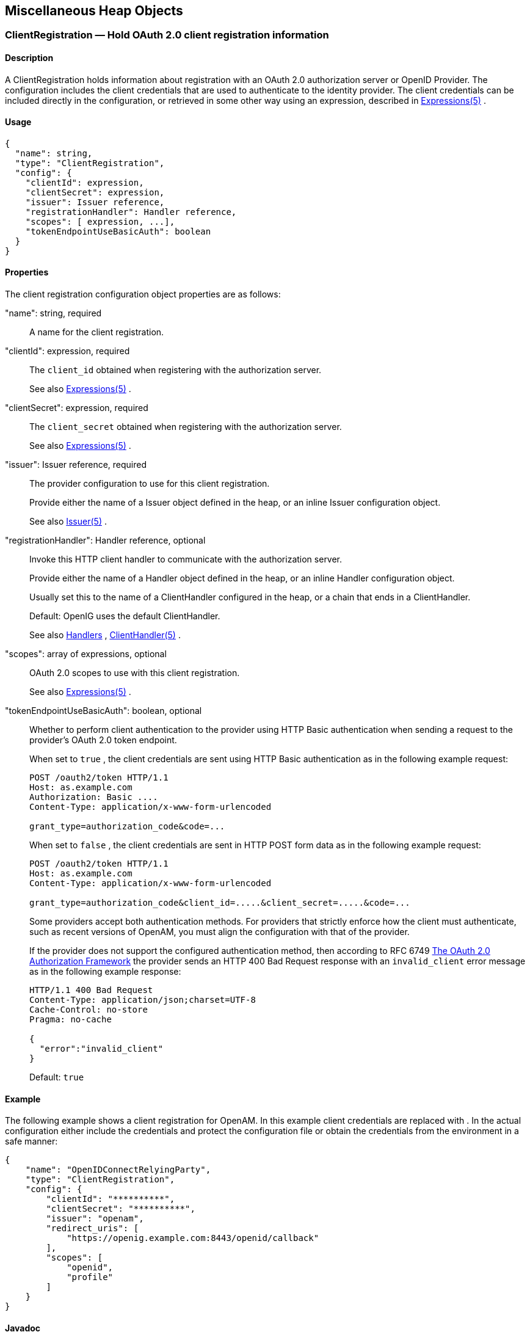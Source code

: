 ////
  The contents of this file are subject to the terms of the Common Development and
  Distribution License (the License). You may not use this file except in compliance with the
  License.
 
  You can obtain a copy of the License at legal/CDDLv1.0.txt. See the License for the
  specific language governing permission and limitations under the License.
 
  When distributing Covered Software, include this CDDL Header Notice in each file and include
  the License file at legal/CDDLv1.0.txt. If applicable, add the following below the CDDL
  Header, with the fields enclosed by brackets [] replaced by your own identifying
  information: "Portions copyright [year] [name of copyright owner]".
 
  Copyright 2017 ForgeRock AS.
  Portions Copyright 2024 3A Systems LLC
////

:figure-caption!:
:example-caption!:
:table-caption!:


[#misc-conf]
== Miscellaneous Heap Objects

[#ClientRegistration]
=== ClientRegistration — Hold OAuth 2.0 client registration information

[#d210e13939]
==== Description
A ClientRegistration holds information about registration with an OAuth 2.0 authorization server or OpenID Provider.
The configuration includes the client credentials that are used to authenticate to the identity provider. The client credentials can be included directly in the configuration, or retrieved in some other way using an expression, described in xref:expressions-conf.adoc#Expressions[Expressions(5)] .

[#d210e13953]
==== Usage

[source, javascript]
----
{
  "name": string,
  "type": "ClientRegistration",
  "config": {
    "clientId": expression,
    "clientSecret": expression,
    "issuer": Issuer reference,
    "registrationHandler": Handler reference,
    "scopes": [ expression, ...],
    "tokenEndpointUseBasicAuth": boolean
  }
}
----

[#d210e13959]
==== Properties
--
The client registration configuration object properties are as follows:

"name": string, required::
A name for the client registration.

"clientId": expression, required::
The `client_id` obtained when registering with the authorization server.
+
See also xref:expressions-conf.adoc#Expressions[Expressions(5)] .

"clientSecret": expression, required::
The `client_secret` obtained when registering with the authorization server.
+
See also xref:expressions-conf.adoc#Expressions[Expressions(5)] .

"issuer": Issuer reference, required::
The provider configuration to use for this client registration.
+
Provide either the name of a Issuer object defined in the heap, or an inline Issuer configuration object.
+
See also xref:#Issuer[Issuer(5)] .

"registrationHandler": Handler reference, optional::
Invoke this HTTP client handler to communicate with the authorization server.
+
Provide either the name of a Handler object defined in the heap, or an inline Handler configuration object.
+
Usually set this to the name of a ClientHandler configured in the heap, or a chain that ends in a ClientHandler.
+
Default: OpenIG uses the default ClientHandler.
+
See also xref:handlers-conf.adoc#handlers-conf[Handlers] , xref:handlers-conf.adoc#ClientHandler[ClientHandler(5)] .

"scopes": array of expressions, optional::
OAuth 2.0 scopes to use with this client registration.
+
See also xref:expressions-conf.adoc#Expressions[Expressions(5)] .

"tokenEndpointUseBasicAuth": boolean, optional::
Whether to perform client authentication to the provider using HTTP Basic authentication when sending a request to the provider's OAuth 2.0 token endpoint.
+
When set to `true` , the client credentials are sent using HTTP Basic authentication as in the following example request:
+

[source, httprequest]
----
POST /oauth2/token HTTP/1.1
Host: as.example.com
Authorization: Basic ....
Content-Type: application/x-www-form-urlencoded

grant_type=authorization_code&code=...
----
+
When set to `false` , the client credentials are sent in HTTP POST form data as in the following example request:
+

[source, httprequest]
----
POST /oauth2/token HTTP/1.1
Host: as.example.com
Content-Type: application/x-www-form-urlencoded

grant_type=authorization_code&client_id=.....&client_secret=.....&code=...
----
+
Some providers accept both authentication methods. For providers that strictly enforce how the client must authenticate, such as recent versions of OpenAM, you must align the configuration with that of the provider.
+
If the provider does not support the configured authentication method, then according to RFC 6749 link:https://tools.ietf.org/html/rfc6749#section-5.2[The OAuth 2.0 Authorization Framework, section 5.2, window=\_blank] the provider sends an HTTP 400 Bad Request response with an `invalid_client` error message as in the following example response:
+

[source, httprequest]
----
HTTP/1.1 400 Bad Request
Content-Type: application/json;charset=UTF-8
Cache-Control: no-store
Pragma: no-cache

{
  "error":"invalid_client"
}
----
+
Default: `true` 

--

[#d210e14107]
==== Example
The following example shows a client registration for OpenAM. In this example client credentials are replaced with `**********` . In the actual configuration either include the credentials and protect the configuration file or obtain the credentials from the environment in a safe manner:

[source, javascript]
----
{
    "name": "OpenIDConnectRelyingParty",
    "type": "ClientRegistration",
    "config": {
        "clientId": "**********",
        "clientSecret": "**********",
        "issuer": "openam",
        "redirect_uris": [
            "https://openig.example.com:8443/openid/callback"
        ],
        "scopes": [
            "openid",
            "profile"
        ]
    }
}
----

[#d210e14118]
==== Javadoc
link:../apidocs/index.html?org/forgerock/openig/filter/oauth2/client/ClientRegistration.html[org.forgerock.openig.filter.oauth2.client.ClientRegistration, window=\_blank] 

[#d210e14125]
==== See Also
xref:#Issuer[Issuer(5)] , xref:filters-conf.adoc#OAuth2ClientFilter[OAuth2ClientFilter(5)] 
link:http://tools.ietf.org/html/rfc6749[The OAuth 2.0 Authorization Framework, window=\_blank] 
link:http://tools.ietf.org/html/rfc6750[OAuth 2.0 Bearer Token Usage, window=\_blank] 
link:http://openid.net/connect/[OpenID Connect, window=\_blank] 

'''
[#JwtSession]
=== JwtSession — store sessions in encrypted JWT cookies

[#d210e14161]
==== Description
A JwtSession object holds settings for storing session information in encrypted JSON Web Token (JWT) cookies.
In this context, _encrypted JWT cookie_ means an HTTP cookie whose value is an encrypted JWT. The payload of the encrypted JWT is a JSON representation of the session information.
The JWT cookie lifetime is Session (not persistent), meaning the user-agent deletes the JWT cookie when it shuts down.
When using this storage implementation, you must use data types for session information that can be mapped to link:http://json.org[JavaScript Object Notation, window=\_blank] (JSON). JSON allows strings, numbers, `true` , `false` , `null` , as well as arrays and JSON objects composed of the same primitives. Java and Groovy types that can be mapped include Java primitive types and `null` , String and CharSequence objects, as well as List and Map objects.
As browser cookie storage capacity is limited to 4 KB, and encryption adds overhead, take care to limit the size of any JSON that you store. Rather than store larger data in the session information, consider storing a reference instead.
When a request enters a route that uses a new session type, the scope of the session information becomes limited to the route. OpenIG builds a new session object and does not propagate any existing session information to the new object. `session` references the new session object. When the response then exits the route, the session object is closed, and serialized to a JWT cookie in this case, and `session` references the previous session object. Session information set inside the route is no longer available.
An HTTP client that performs multiple requests in a session that modify the content of its session can encounter inconsistencies in the session information. This is because OpenIG does not share JwtSessions across threads. Instead, each thread has its own JwtSession objects that it modifies as necessary, writing its own session to the JWT cookie regardless of what other threads do.

[#d210e14207]
==== Usage

[source, javascript]
----
{
    "name": string,
    "type": "JwtSession",
    "config": {
        "keystore": KeyStore reference,
        "alias": string,
        "password": configuration expression,
        "cookieName": string,
        "sessionTimeout": duration,
        "sharedSecret": string
    }
}
----
An alternative value for type is JwtSessionFactory.

[#d210e14215]
==== Properties
--

"keystore": KeyStore reference, optional::
The keystore holding the key pair with the private key used to decrypt the JWT.
+
Provide either the name of the KeyStore object defined in the heap, or the inline KeyStore configuration object inline.
+
Default: When no keystore is specified, OpenIG generates a unique key pair, and stores the key pair in memory. With JWTs encrypted using a unique key pair generated at runtime, OpenIG cannot decrypt the JWTs after a restart, nor can it decrypt such JWTs encrypted by another OpenIG server.
+
See also xref:#KeyStore[KeyStore(5)] .

"alias": string, required when keystore is used::
Alias for the private key.

"password": configuration expression, required when keystore is used::
The password to read the private key from the keystore.
+
A configuration expression, described in xref:expressions-conf.adoc#Expressions[Expressions(5)] is independent of the request, response, and contexts, so do not use expressions that reference their properties. You can, however, use `${env['variable']}` , `${system['property']}` , and all the built-in functions listed in xref:expressions-conf.adoc#Functions[Functions(5)] .

"cookieName" string, optional::
The name of the JWT cookie stored on the user-agent.
+
Default: `openig-jwt-session` 

"sessionTimeout" duration, optional::
The amount of time before the cookie session expires.
+
A link:../apidocs/index.html?org/forgerock/openig/util/Duration.html[duration, window=\_blank] is a lapse of time expressed in English, such as `23 hours 59 minutes and 59 seconds` .
Durations are not case sensitive.
Negative durations are not supported.
The following units can be used in durations:

*  `indefinite` , `infinity` , `undefined` , `unlimited` : unlimited duration

*  `zero` , `disabled` : zero-length duration

*  `days` , `day` , `d` : days

*  `hours` , `hour` , `h` : hours

*  `minutes` , `minute` , `min` , `m` : minutes

*  `seconds` , `second` , `sec` , `s` : seconds

*  `milliseconds` , `millisecond` , `millisec` , `millis` , `milli` , `ms` : milliseconds

*  `microseconds` , `microsecond` , `microsec` , `micros` , `micro` , `us` : microseconds

*  `nanoseconds` , `nanosecond` , `nanosec` , `nanos` , `nano` , `ns` : nanoseconds

+
Default: 30 minutes
+
A zero duration for session timeout is not a valid setting. The maximum session timeout duration is 3650 days (approximately 10 years). If you set a longer duration, OpenIG truncates the duration to the maximum value.

"sharedSecret" string, optional::
Specifies the key used to sign and verify the JWTs.
+
This attribute is expected to be base-64 encoded. The minimum key size after base-64 decoding is 32 bytes/256 bits (HMAC-SHA-256 is used to sign JWTs). If the provided key is too short, an error message is created.
+
If this attribute is not specified, random data is generated as the key, and the OpenIG instance can verify only the sessions it has created.

--

[#d210e14476]
==== Example
The following example defines a JwtSession for storing session information in a JWT token cookie named `OpenIG` . The JWT is encrypted with a private key that is recovered using the alias `private-key` , and stored in the keystore. The password is both the password for the keystore and also the private key:

[source, javascript]
----
{
    "name": "JwtSession",
    "type": "JwtSession",
    "config": {
        "keystore": {
            "type": "KeyStore",
            "config": {
                "url": "file://${env['HOME']}/keystore.jks",
                "password": "${system['keypass']}"
            }
        },
        "alias": "private-key",
        "password": "${system['keypass']}",
        "cookieName": "OpenIG"
    }
}
----

[#d210e14490]
==== Javadoc
link:../apidocs/index.html?org/forgerock/openig/jwt/JwtSessionManager.html[org.forgerock.openig.jwt.JwtSessionManager, window=\_blank] 

'''
[#KeyManager]
=== KeyManager — configure a Java Secure Socket Extension KeyManager

[#d210e14510]
==== Description
This represents the configuration for a Java Secure Socket Extension link:http://docs.oracle.com/javase/7/docs/api/index.html?javax/net/ssl/KeyManager.html[KeyManager, window=\_blank] , which manages the keys used to authenticate an SSLSocket to a peer. The configuration references the keystore that actually holds the keys.

[#d210e14523]
==== Usage

[source, javascript]
----
{
    "name": string,
    "type": "KeyManager",
    "config": {
        "keystore": KeyStore reference,
        "password": expression,
        "alg": string
    }
}
----

[#d210e14529]
==== Properties
--

"keystore": KeyStore reference, optional::
The keystore that references the store for the actual keys.
+
Provide either the name of the KeyStore object defined in the heap, or the inline KeyStore configuration object inline.
+
See also xref:#KeyStore[KeyStore(5)] .

"password": expression, required::
The password to read private keys from the keystore.

"alg" string, optional::
The certificate algorithm to use.
+
Default: the default for the platform, such as `SunX509` .
+
See also xref:expressions-conf.adoc#Expressions[Expressions(5)] .

--

[#d210e14578]
==== Example
The following example configures a key manager that depends on a KeyStore configuration. The keystore takes a password supplied as a Java system property when starting the container where OpenIG runs, as in `-Dkeypass=password` . This configuration uses the default certificate algorithm:

[source, javascript]
----
{
    "name": "MyKeyManager",
    "type": "KeyManager",
    "config": {
        "keystore": {
            "type": "KeyStore",
            "config": {
                "url": "file://${env['HOME']}/keystore.jks",
                "password": "${system['keypass']}"
            }
        },
        "password": "${system['keypass']}"
    }
}
----

[#d210e14591]
==== Javadoc
link:../apidocs/index.html?org/forgerock/openig/security/KeyManagerHeaplet.html[org.forgerock.openig.security.KeyManagerHeaplet, window=\_blank] 

[#d210e14599]
==== See Also
link:http://docs.oracle.com/javase/7/docs/technotes/guides/security/jsse/JSSERefGuide.html[JSSE Reference Guide, window=\_blank] , xref:#KeyStore[KeyStore(5)] , xref:#TrustManager[TrustManager(5)] 

'''
[#KeyStore]
=== KeyStore — configure a Java KeyStore

[#d210e14624]
==== Description
This represents the configuration for a Java link:http://docs.oracle.com/javase/7/docs/api/index.html?java/security/KeyStore.html[KeyStore, window=\_blank] , which stores cryptographic private keys and public key certificates.

[#d210e14637]
==== Usage

[source, javascript]
----
{
    "name": name,
    "type": "KeyStore",
    "config": {
        "url": expression,
        "password": expression,
        "type": string
    }
}
----

[#d210e14643]
==== Properties
--

"url": expression, required::
URL to the keystore file.
+
See also xref:expressions-conf.adoc#Expressions[Expressions(5)] .

"password": expression, optional::
The password to read private keys from the keystore.
+
If the keystore is used as a truststore to store only public key certificates of peers and no password is required to do so, then you do not have to specify this field.
+
Default: No password is set.
+
See also xref:expressions-conf.adoc#Expressions[Expressions(5)] .

"type": string, optional::
The keystore format.
+
Default: the default for the platform, such as `JKS` .

--

[#d210e14694]
==== Example
The following example configures a keystore that references a Java Keystore file, `$HOME/keystore.jks` . The keystore takes a password supplied as a Java system property when starting the container where OpenIG runs, as in `-Dkeypass=password` . As the keystore file uses the default format, no type is specified:

[source, javascript]
----
{
    "name": "MyKeyStore",
    "type": "KeyStore",
    "config": {
        "url": "file://${env['HOME']}/keystore.jks",
        "password": "${system['keypass']}"
    }
}
----

[#d210e14710]
==== Javadoc
link:../apidocs/index.html?org/forgerock/openig/security/KeyStoreHeaplet.html[org.forgerock.openig.security.KeyStoreHeaplet, window=\_blank] 

[#d210e14718]
==== See Also
link:http://docs.oracle.com/javase/7/docs/technotes/guides/security/jsse/JSSERefGuide.html[JSSE Reference Guide, window=\_blank] , xref:#KeyManager[KeyManager(5)] , xref:#TrustManager[TrustManager(5)] 

'''
[#Issuer]
=== Issuer — Describe an Authorization Server or OpenID Provider

[#d210e14743]
==== Description
An Issuer describes an OAuth 2.0 Authorization Server or an OpenID Provider that OpenIG can use as a OAuth 2.0 client or OpenID Connect relying party.
An Issuer is generally referenced from a ClientRegistration, described in xref:#ClientRegistration[ClientRegistration(5)] .

[#d210e14757]
==== Usage

[source, javascript]
----
{
  "name": string,
  "type": "Issuer",
  "config": {
    "wellKnownEndpoint": URL string,
    "authorizeEndpoint": URI expression,
    "registrationEndpoint": URI expression,
    "tokenEndpoint": URI expression,
    "userInfoEndpoint": URI expression,
    "issuerHandler": Handler reference,
    "supportedDomains": [ domain pattern, ... ]
  }
}
----

[#d210e14763]
==== Properties
If the provider has a well-known configuration URL as defined for OpenID Connect 1.0 Discovery that returns JSON with at least authorization and token endpoint URLs, then you can specify that URL in the provider configuration. Otherwise, you must specify at least the provider authorization and token endpoint URLs, and optionally the registration endpoint and user info endpoint URLs.
--
The provider configuration object properties are as follows:

"name": string, required::
A name for the provider configuration.

"wellKnownEndpoint": URL string, required unless authorizeEndpoint and tokenEndpoint are specified::
The URL to the well-known configuration resource as described in OpenID Connect 1.0 Discovery.

"authorizeEndpoint": expression, required unless obtained through wellKnownEndpoint::
The URL to the provider's OAuth 2.0 authorization endpoint.
+
See also xref:expressions-conf.adoc#Expressions[Expressions(5)] .

"registrationEndpoint": expression, optional::
The URL to the provider's OpenID Connect dynamic registration endpoint.
+
See also xref:expressions-conf.adoc#Expressions[Expressions(5)] .

"tokenEndpoint": expression, required unless obtained through wellKnownEndpoint::
The URL to the provider's OAuth 2.0 token endpoint.
+
See also xref:expressions-conf.adoc#Expressions[Expressions(5)] .

"userInfoEndpoint": expression, optional::
The URL to the provider's OpenID Connect UserInfo endpoint.
+
Default: no UserInfo is obtained from the provider.
+
See also xref:expressions-conf.adoc#Expressions[Expressions(5)] .

"issuerHandler": Handler reference, optional::
Invoke this HTTP client handler to communicate with the authorization server.
+
Provide either the name of a Handler object defined in the heap, or an inline Handler configuration object.
+
Usually set this to the name of a ClientHandler configured in the heap, or a chain that ends in a ClientHandler.
+
Default: OpenIG uses the default ClientHandler.
+
See also xref:handlers-conf.adoc#handlers-conf[Handlers] , xref:handlers-conf.adoc#ClientHandler[ClientHandler(5)] .

"supportedDomains": array of patterns, optional::
List of patterns matching domain names handled by this issuer, used as a shortcut for link:http://openid.net/specs/openid-connect-discovery-1_0.html[OpenID Connect discovery, window=\_blank] before performing link:http://openid.net/specs/openid-connect-registration-1_0.html[OpenID Connect dynamic registration, window=\_blank] .
+
In summary when the OpenID Provider is not known in advance, it might be possible to discover the OpenID Provider Issuer based on information provided by the user, such as an email address. The OpenID Connect discovery specification explains how to use link:https://tools.ietf.org/html/rfc7033[WebFinger, window=\_blank] to discover the issuer. OpenIG can discover the issuer in this way. As a shortcut OpenIG can also use supported domains lists to find issuers already described in the OpenIG configuration.
+
To use this shortcut, OpenIG extracts the domain from the user input, and looks for an issuer whose supported domains list contains a match.
+
Supported domains patterns match host names with optional port numbers. Do not specify a URI scheme such as HTTP. OpenIG adds the scheme. For instance, `*.example.com` matches any host in the `example.com` domain. You can specify the port number as well as in `host.example.com:8443` . Patterns must be valid regular expression patterns according to the rules for the Java link:http://docs.oracle.com/javase/7/docs/api/java/util/regex/Pattern.html[Pattern, window=\_blank] class.

--

[#d210e14908]
==== Examples
The following example shows an OpenAM issuer configuration for OpenAM. OpenAM exposes a well-known endpoint for the provider configuration, but this example demonstrates use of the other fields:

[source, javascript]
----
{
    "name": "openam",
    "type": "Issuer",
    "config": {
        "authorizeEndpoint":
          "https://openam.example.com:8443/openam/oauth2/authorize",
        "registration_endpoint":
          "https://openam.example.com:8443/openam/oauth2/connect/register",
        "tokenEndpoint":
          "https://openam.example.com:8443/openam/oauth2/access_token",
        "userInfoEndpoint":
          "https://openam.example.com:8443/openam/oauth2/userinfo",
        "supportedDomains": [ "mail.example.*", "docs.example.com:8443" ]
    }
}
----
The following example shows an issuer configuration for Google:

[source, javascript]
----
{
    "name": "google",
    "type": "Issuer",
    "config": {
        "wellKnownEndpoint":
          "https://accounts.google.com/.well-known/openid-configuration",
        "supportedDomains": [ "gmail.*", "googlemail.com:8052" ]
    }
}
----

[#d210e14921]
==== Javadoc
link:../apidocs/index.html?org/forgerock/openig/filter/oauth2/client/Issuer.html[org.forgerock.openig.filter.oauth2.client.Issuer, window=\_blank] 

'''
[#ScheduledExecutorService]
=== ScheduledExecutorService — schedule the execution of tasks

[#d210e14940]
==== Description
An executor service to schedule tasks for execution after a delay or for repeated execution with a fixed interval of time in between each execution. You can configure the number of threads in the executor service and how the executor service is stopped.
The `ScheduledExecutorService` is shared by all downstream components that use an executor service.

[#d210e14955]
==== Usage

[source, javascript]
----
{
    "name": string,
    "type": "ScheduledExecutorService",
    "config": {
        "corePoolSize”:  integer or expression<integer>,
        "gracefulStop":  boolean or expression<boolean>,
        "gracePeriod" :  duration string or expression<duration string>
    }
}
----

[#d210e14961]
==== Properties
--

"corePoolSize": integer or expression<integer>, optional::
The minimum number of threads to keep in the pool. If this property is an expression, the expression is evaluated as soon as the configuration is read.
+
The value must be an integer greater than zero.
+
Default: 1

"gracefulStop": boolean or expression<boolean> , optional::
Defines how the executor service stops. If this property is an expression, the expression is evaluated as soon as the configuration is read.
+
If true, the executor service does the following:

* Blocks the submission of new jobs.

* Allows running jobs to continue.

* If a grace period is defined, waits for up to that maximum time for running jobs to finish before it stops.

+
If false, the executor service does the following:

* Blocks the submission of new jobs.

* Removes submitted jobs without running them.

* Attempts to end running jobs.

* If a grace period is defined, ignores it.

+
Default: true

"gracePeriod": duration string or expression<duration string>, optional::
The maximum time that the executor service waits for running jobs to finish before it stops. If this property is an expression, the expression is evaluated as soon as the configuration is read.
+
If all jobs finish before the grace period, the executor service stops without waiting any longer. If jobs are still running after the grace period, the executor service stops anyway and prints a message.
+
When `gracefulStop` is `false` , the grace period is ignored.
+
A link:../apidocs/index.html?org/forgerock/openig/util/Duration.html[duration, window=\_blank] is a lapse of time expressed in English, such as `23 hours 59 minutes and 59 seconds` .
Durations are not case sensitive.
Negative durations are not supported.
The following units can be used in durations:

*  `indefinite` , `infinity` , `undefined` , `unlimited` : unlimited duration

*  `zero` , `disabled` : zero-length duration

*  `days` , `day` , `d` : days

*  `hours` , `hour` , `h` : hours

*  `minutes` , `minute` , `min` , `m` : minutes

*  `seconds` , `second` , `sec` , `s` : seconds

*  `milliseconds` , `millisecond` , `millisec` , `millis` , `milli` , `ms` : milliseconds

*  `microseconds` , `microsecond` , `microsec` , `micros` , `micro` , `us` : microseconds

*  `nanoseconds` , `nanosecond` , `nanosec` , `nanos` , `nano` , `ns` : nanoseconds

+
Default: 10 seconds

--

[#d210e15197]
==== Example
The following example creates a thread pool to execute tasks. When the executor service is instructed to stop, it blocks the submission of new jobs, and waits for up to 10 seconds for submitted and running jobs to complete before it stops. If any jobs are still submitted or running after 10 seconds, the executor service stops anyway and prints a message.

[source, javascript]
----
{
    "name": "ExecutorService",
    "comment": "Default service for executing tasks in the background.",
    "type": "ScheduledExecutorService",
    "config": {
        "corePoolSize": 5,
        "gracefulStop": true,
        "gracePeriod": "10 seconds"
    }
}
----

[#d210e15205]
==== Javadoc
link:../apidocs/index.html?org/forgerock/openig/thread/ScheduledExecutorServiceHeaplet.html[org.forgerock.openig.thread.ScheduledExecutorServiceHeaplet, window=\_blank] 

'''
[#TemporaryStorage]
=== TemporaryStorage — cache streamed content

[#d210e15225]
==== Description
Allocates temporary buffers for caching streamed content during request processing. Initially uses memory; when the memory limit is exceeded, switches to a temporary file.

[#d210e15235]
==== Usage

[source, javascript]
----
{
     "name": string,
     "type": "TemporaryStorage",
     "config": {
         "initialLength": number,
         "memoryLimit": number,
         "fileLimit": number,
         "directory": string
     }
}
----

[#d210e15241]
==== Properties
--

"initialLength": number, optional::
The initial length of memory buffer byte array. Default: 8192 (8 KiB).

"memoryLimit": number, optional::
The length limit of the memory buffer. Exceeding this limit results in promotion from memory to file. Default: 65536 (64 KiB).

"fileLimit": number, optional::
The length limit of the file buffer. Exceeding this limit results in a thrown exception. Default: 1048576 (1 MiB).

"directory": string, optional::
The directory where temporary files are created. If omitted, then the system-dependent default temporary directory is used (typically `"/tmp"` on Unix systems). Default: use system-dependent default.

--

[#d210e15288]
==== Javadoc
link:../apidocs/index.html?org/forgerock/openig/io/TemporaryStorage.html[org.forgerock.openig.io.TemporaryStorage, window=\_blank] 

'''
[#TrustManager]
=== TrustManager — configure a Java Secure Socket Extension TrustManager

[#d210e15306]
==== Description
This represents the configuration for a Java Secure Socket Extension link:http://docs.oracle.com/javase/7/docs/api/index.html?javax/net/ssl/TrustManager.html[TrustManager, window=\_blank] , which manages the trust material (typically X.509 public key certificates) used to decide whether to accept the credentials presented by a peer. The configuration references the keystore that actually holds the trust material.

[#d210e15319]
==== Usage

[source, javascript]
----
{
    "name": string,
    "type": "TrustManager",
    "config": {
        "keystore": KeyStore reference,
        "alg": string
    }
}
----

[#d210e15325]
==== Properties
--

"keystore": KeyStore reference, optional::
The KeyStore that references the store for public key certificates.
+
Provide either the name of the KeyStore object defined in the heap, or the inline KeyStore configuration object inline.
+
See also xref:#KeyStore[KeyStore(5)] .

"alg" string, optional::
The certificate algorithm to use.
+
Default: the default for the platform, such as `SunX509` .

--

[#d210e15360]
==== Example
The following example configures a trust manager that depends on a KeyStore configuration. This configuration uses the default certificate algorithm:

[source, javascript]
----
{
    "name": "MyTrustManager",
    "type": "TrustManager",
    "config": {
        "keystore": {
            "type": "KeyStore",
            "config": {
                "url": "file://${env['HOME']}/keystore.jks",
                "password": "${system['keypass']}"
            }
        }
    }
}
----

[#d210e15368]
==== Javadoc
link:../apidocs/index.html?org/forgerock/openig/security/TrustManagerHeaplet.html[org.forgerock.openig.security.TrustManagerHeaplet, window=\_blank] 

[#d210e15376]
==== See Also
link:http://docs.oracle.com/javase/7/docs/technotes/guides/security/jsse/JSSERefGuide.html[JSSE Reference Guide, window=\_blank] , xref:#KeyManager[KeyManager(5)] , xref:#KeyStore[KeyStore(5)] 

'''
[#TrustAllManager]
=== TrustAllManager — a TrustManager that blindly trusts all servers

[#d210e15401]
==== Description
The TrustAllManager blindly trusts all server certificates presented the servers for protected applications. It can be used instead of a xref:#TrustManager[TrustManager(5)] in test environments to trust server certificates that were not signed by a well-known CA, such as self-signed certificates.
The TrustAllManager is not safe for production use. Use a properly configured xref:#TrustManager[TrustManager(5)] instead.

[#d210e15417]
==== Usage

[source, javascript]
----
{
    "name": string,
    "type": "TrustAllManager"
}
----

[#d210e15423]
==== Example
The following example configures a client handler that blindly trusts server certificates when OpenIG connects to servers over HTTPS:

[source, javascript]
----
{
    "name": "BlindTrustClientHandler",
    "type": "ClientHandler",
    "config": {
        "trustManager": {
            "type": "TrustAllManager"
        }
    }
}
----

[#d210e15431]
==== Javadoc
link:../apidocs/index.html?org/forgerock/openig/security/TrustAllManager.html[org.forgerock.openig.security.TrustAllManager, window=\_blank] 

'''
[#UmaService]
=== UmaService — represent an UMA resource server configuration

[#d210e15451]
==== Description
An UmaService represents a User-Managed Access (UMA) resource server. Each service is statically registered as an OAuth 2.0 client of a single UMA authorization server.
The UmaService includes a list of resource patterns and associated actions that define the scopes for permissions to matching resources. When creating a share using the REST API described below, you specify a path matching a pattern in a resource of the UmaService.

[#d210e15463]
==== Usage

[source, javascript]
----
{
    "type": "UmaService",
    "config": {
        "protectionApiHandler": Handler reference,
        "authorizationServerUri": URI string,
        "clientId": expression,
        "clientSecret": expression,
        "resources": [ resource, ... ]
    }
}
----

[#d210e15469]
==== Properties
--

"protectionApiHandler": Handler reference, required::
The handler to use when interacting with the UMA authorization server to manage resource sets, such as a ClientHandler capable of making an HTTPS connection to the server.
+
For details, see xref:handlers-conf.adoc#handlers-conf[Handlers] .

"authorizationServerUri": URI string, required::
The URI to the UMA authorization server.

"clientId": expression, required::
An expression that evaluates to the OAuth 2.0 `client_id` registered with the UMA authorization server.

"clientSecret": expression, required::
An expression that evaluates to the OAuth 2.0 `client_secret` registered with the UMA authorization server.

"resources": array of resources, required::
Resource objects matching the resources the resource owner wants to share.
+
[open]
====
Each resource object has the following form:

[source, javascript]
----
{
    "pattern": resource pattern,
    "actions": [
        {
            "scopes": [ scope string, ... ],
            "condition": boolean expression
        },
        {
            ...
        }
    ]
}
----
Each resource pattern can be seen to represent an application, or a consistent set of endpoints that share scope definitions. The actions map each request to the associated scopes. This configuration serves to set the list of scopes in the following ways:

. When registering a resource set, OpenIG uses the list of actions to provide the aggregated, exhaustive list of all scopes that can be used.

. When responding to an initial request for a resource, OpenIG derives the scopes for the ticket based on the scopes that apply according to the request.

. When verifying the RPT, OpenIG checks that all required scopes are encoded in the RPT.

A description of each field follows:

"pattern": resource pattern, required::
A pattern matching resources to be shared by the resource owner, such as `.*` to match any resource path, and `/photos/.*` to match paths starting with `/photos/` .
+
See also xref:expressions-conf.adoc#Patterns[Patterns(5)] .

"actions": array of action objects, optional::
A set of actions on matching resources that the resource owner can authorize.
+
When granting permission, the resource owner specifies the action scope. Conditions specify what the scopes mean in concrete terms. A given scope matches a requesting party operation when the corresponding condition evaluates to `true` .

"scopes": array of scope strings, optional::
Scope strings to identify permissions.
+
For example, `#read` (read access on a resource).

"condition": boolean expression, required::
A boolean expression representing the meaning of a scope.
+
For example, `${request.method == 'GET'}` (true when reading a resource).
+
See also xref:expressions-conf.adoc#Expressions[Expressions(5)] .

====

--

[#d210e15625]
==== The REST API for Shares
The REST API for UMA shares is exposed at a registered endpoint. OpenIG logs the paths to registered endpoints when the log level is `INFO` or finer. Look for messages such as the following in the log:

[source]
----
UMA Share endpoint available at
 '/openig/api/system/objects/router-handler/routes/00-uma/objects/umaservice/share'
----
To access the endpoint over HTTP or HTTPS, prefix the path with the OpenIG scheme, host, and port to obtain a full URL, such as `\http://localhost:8080/openig/api/system/objects/router-handler/routes/00-uma/objects/umaservice/share` .
The UMA REST API supports create (POST only), read, delete, and query ( `_queryFilter=true` only). For an introduction to common REST APIs, see xref:preface.adoc#sec-about-crest[Section 5, "About ForgeRock Common REST"] .
In the present implementation, OpenIG does not have a mechanism for persisting shares. When the OpenIG container stops, the shares are discarded.
--
A share object has the following form:

[source, javascript]
----
{
    "path": pattern,
    "pat": UMA protection API token (PAT) string,
    "id": unique identifier string,
    "resource_set_id": unique identifier string,
    "user_access_policy_uri": URI string
}
----
The fields are as follows:

"path": pattern, required::
A pattern matching the path to protected resources, such as `/photos/.*` .
+
This pattern must match a pattern defined in the UmaService for this API.
+
See also xref:expressions-conf.adoc#Patterns[Patterns(5)] .

"pat": PAT string, required::
A PAT granted by the UMA authorization server given consent by the resource owner.
+
In the present implementation, OpenIG has access only to the PAT, not to any refresh tokens.

"id": unique identifier string, read-only::
This uniquely identifies the share. This value is set by the service when the share is created, and can be used when reading or deleting a share.

"resource_set_id": unique identifier string, read-only::
This uniquely identifies the UMA resource set registered with the authorization server. This value is obtained by the service when the resource set is registered, and can be used when setting access policy permissions.

"user_access_policy_uri": URI string, read-only::
This URI indicates the location on the UMA authorization server where the resource owner can set or modify access policies. This value is obtained by the service when the resource set is registered.

--

[#d210e15718]
==== See Also
link:https://docs.kantarainitiative.org/uma/rec-uma-core.html[User-Managed Access (UMA) Profile of OAuth 2.0, window=\_blank] 
link:../apidocs/index.html?org/forgerock/openig/uma/UmaSharingService.html[org.forgerock.openig.uma.UmaSharingService, window=\_blank] 


